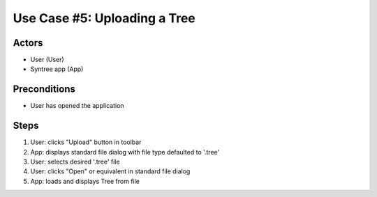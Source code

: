 Use Case #5: Uploading a Tree
=============================

.. This use case was selected from the original pool of use cases, and updated to match the current version of Syntree. You can view all the original, unaltered use cases at https://drive.google.com/open?id=0ByxFokfIIBmXbzRSdTBIWThfeTg

Actors
------
- User (User)
- Syntree app (App)

Preconditions
-------------
- User has opened the application

Steps
-----
#. User: clicks "Upload" button in toolbar

#. App: displays standard file dialog with file type defaulted to '.tree'

#. User: selects desired '.tree' file

#. User: clicks "Open" or equivalent in standard file dialog

#. App: loads and displays Tree from file